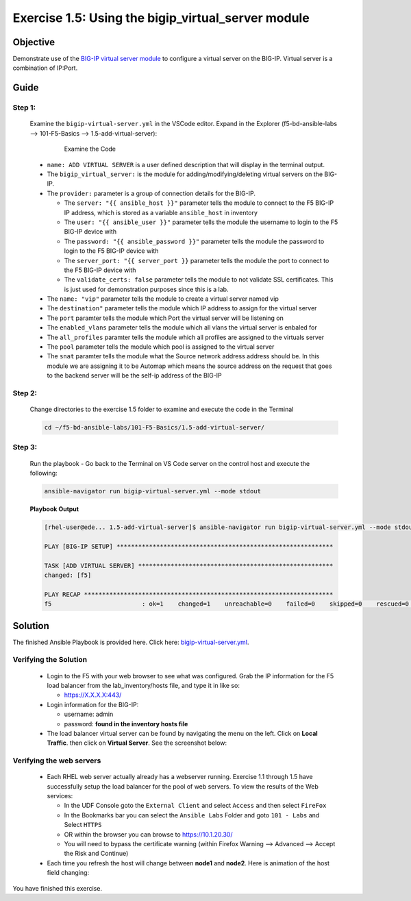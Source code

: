Exercise 1.5: Using the bigip_virtual_server module
===================================================



Objective
*********

Demonstrate use of the `BIG-IP virtual server module <https://docs.ansible.com/ansible/latest/modules/bigip_virtual_server_module.html>`__ to configure a virtual server on the BIG-IP. Virtual server is a combination of IP:Port.

Guide
*****

Step 1:
-------

   Examine the ``bigip-virtual-server.yml`` in the VSCode editor.
   Expand in the Explorer (f5-bd-ansible-labs --> 101-F5-Basics --> 1.5-add-virtual-server):

      .. figure:: ../images/bigip-virtual-server-examine.png
         :alt: 

         Examine the Code

   -  ``name: ADD VIRTUAL SERVER`` is a user defined description that will display in the terminal output.
   -  The ``bigip_virtual_server:`` is the module for adding/modifying/deleting virtual servers on the BIG-IP.
   -  The ``provider:`` parameter is a group of connection details for the BIG-IP.

      *  The ``server: "{{ ansible_host }}"`` parameter tells the module to connect to the F5 BIG-IP IP address, which is stored as a variable ``ansible_host`` in inventory
      *  The ``user: "{{ ansible_user }}"`` parameter tells the module the username to login to the F5 BIG-IP device with
      *  The ``password: "{{ ansible_password }}"`` parameter tells the module the password to login to the F5 BIG-IP device with
      *  The ``server_port: "{{ server_port }}`` parameter tells the module the port to connect to the F5 BIG-IP device with
      *  The ``validate_certs: false`` parameter tells the module to not validate SSL certificates. This is just used for demonstration purposes since this is a lab.

   -  The ``name: "vip"`` parameter tells the module to create a virtual server named vip
   -  The ``destination"`` parameter tells the module which IP address to assign for the virtual server
   -  The ``port`` paramter tells the module which Port the virtual server will be listening on
   -  The ``enabled_vlans`` parameter tells the module which all vlans the virtual server is enbaled for
   -  The ``all_profiles`` paramter tells the module which all profiles are assigned to the virtuals server
   -  The ``pool`` parameter tells the module which pool is assigned to the virtual server
   -  The ``snat`` paramter tells the module what the Source network address address should be. In this module we are assigning it to be Automap which means the source address on the request that goes to the backend server will be the self-ip address of the BIG-IP
   
Step 2:
-------

   Change directories to the exercise 1.5 folder to examine and execute the code in the Terminal

   .. code::

      cd ~/f5-bd-ansible-labs/101-F5-Basics/1.5-add-virtual-server/

Step 3:
-------

   Run the playbook - Go back to the Terminal on VS Code server on the control host and execute the following:

   .. code::

      ansible-navigator run bigip-virtual-server.yml --mode stdout

   **Playbook Output**

   .. code:: yaml

      [rhel-user@ede... 1.5-add-virtual-server]$ ansible-navigator run bigip-virtual-server.yml --mode stdout

      PLAY [BIG-IP SETUP] ************************************************************

      TASK [ADD VIRTUAL SERVER] ******************************************************
      changed: [f5]

      PLAY RECAP *********************************************************************
      f5                         : ok=1    changed=1    unreachable=0    failed=0    skipped=0    rescued=0    ignored=0  


Solution
********

The finished Ansible Playbook is provided here. Click here: `bigip-virtual-server.yml <https://github.com/network-automation/linklight/blob/master/exercises/ansible_f5/1.5-add-virtual-server/bigip-virtual-server.yml>`__.

Verifying the Solution
----------------------

   - Login to the F5 with your web browser to see what was configured. Grab the IP information for the F5 load balancer from the lab_inventory/hosts file, and type it in like so: 

     *  https://X.X.X.X:443/

   - Login information for the BIG-IP:
   
     * username: admin 
     * password: **found in the inventory hosts file**

   - The load balancer virtual server can be found by navigating the menu on the left. Click on **Local Traffic**. then click on **Virtual Server**. See the screenshot below: |f5 vip image|

Verifying the web servers
-------------------------

   - Each RHEL web server actually already has a webserver running. Exercise 1.1 through 1.5 have successfully setup the load balancer for the pool of web servers.  To view the results of the Web services:

     * In the UDF Console goto the ``External Client`` and select ``Access`` and then select ``FireFox``
     * In the Bookmarks bar you can select the ``Ansible Labs`` Folder and goto ``101 - Labs`` and Select ``HTTPS`` 
     * OR within the browser you can browse to https://10.1.20.30/
     * You will need to bypass the certificate warning (within Firefox Warning --> Advanced --> Accept the Risk and Continue)

   - Each time you refresh the host will change between **node1** and **node2**. Here is animation of the host field changing: |webservers|

You have finished this exercise.

.. |f5 vip image| image:: ../images/f5vip.png
.. |webservers| image:: ../images/f5webservers-firefox.png
